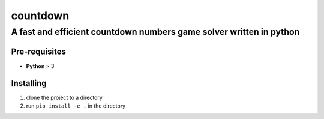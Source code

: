 =========
countdown
=========
A fast and efficient countdown numbers game solver written in python
--------------------------------------------------------------------
Pre-requisites
~~~~~~~~~~~~~~

* **Python** > 3

Installing
~~~~~~~~~~

1. clone the project to a directory
2. run ``pip install -e .`` in the directory
